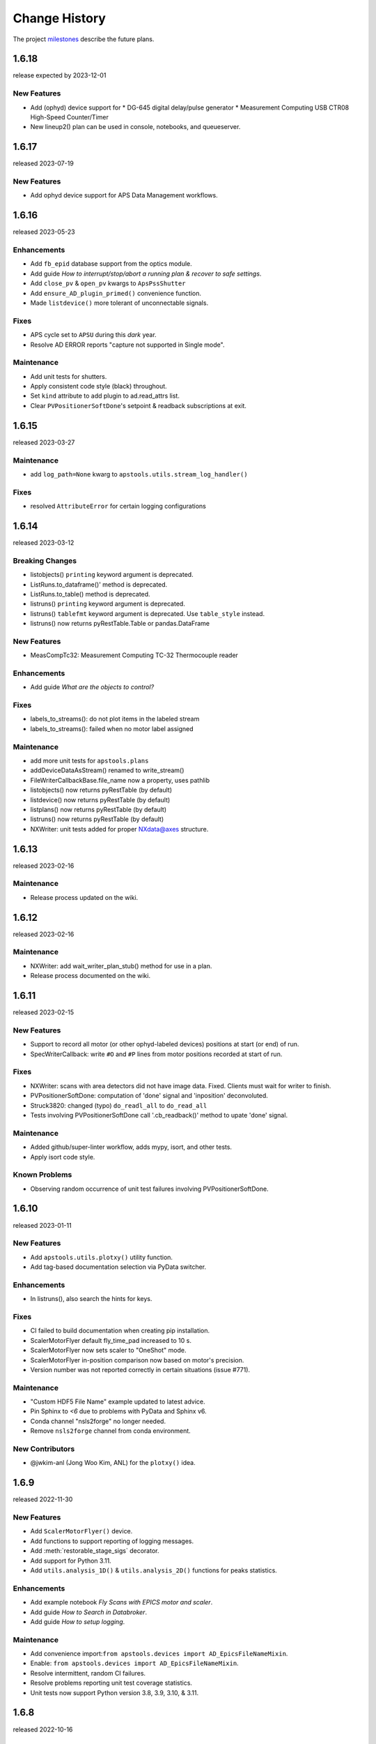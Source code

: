 ..
  This file describes user-visible changes between the versions.

  subsections could include these headings (in this order), omit if no content

    Notice
    Breaking Changes
    New Features
    Enhancements
    Fixes
    Maintenance
    Deprecations
    Known Problems
    New Contributors

Change History
##############

The project `milestones <https://github.com/BCDA-APS/apstools/milestones>`_
describe the future plans.

..
   1.6.19
   ******

   release expected by 2023-12-31

1.6.18
******

release expected by 2023-12-01

New Features
------------

* Add (ophyd) device support for
  * DG-645 digital delay/pulse generator
  * Measurement Computing USB CTR08 High-Speed Counter/Timer
* New lineup2() plan can be used in console, notebooks, and queueserver.

1.6.17
******

released 2023-07-19

New Features
------------

* Add ophyd device support for APS Data Management workflows.

1.6.16
******

released 2023-05-23

Enhancements
------------

* Add ``fb_epid`` database support from the optics module.
* Add guide *How to interrupt/stop/abort a running plan & recover to safe settings*.
* Add ``close_pv`` & ``open_pv`` kwargs to ``ApsPssShutter``
* Add ``ensure_AD_plugin_primed()`` convenience function.
* Made ``listdevice()`` more tolerant of unconnectable signals.

Fixes
-----

* APS cycle set to ``APSU`` during this *dark* year.
* Resolve AD ERROR reports "capture not supported in Single mode".

Maintenance
------------

* Add unit tests for shutters.
* Apply consistent code style (black) throughout.
* Set ``kind`` attribute to add plugin to ad.read_attrs list.
* Clear ``PVPositionerSoftDone``'s setpoint & readback subscriptions at exit.

1.6.15
******

released 2023-03-27

Maintenance
------------

* add ``log_path=None`` kwarg to ``apstools.utils.stream_log_handler()``

Fixes
------------

- resolved ``AttributeError`` for certain logging configurations


1.6.14
******

released 2023-03-12

Breaking Changes
------------------------

* listobjects() ``printing`` keyword argument is deprecated.
* ListRuns.to_dataframe()' method is deprecated.
* ListRuns.to_table() method is deprecated.
* listruns() ``printing`` keyword argument is deprecated.
* listruns() ``tablefmt`` keyword argument is deprecated.  Use ``table_style`` instead.
* listruns() now returns pyRestTable.Table or pandas.DataFrame

New Features
------------

* MeasCompTc32: Measurement Computing TC-32 Thermocouple reader

Enhancements
------------

* Add guide *What are the objects to control?*

Fixes
------------

- labels_to_streams(): do not plot items in the labeled stream
- labels_to_streams(): failed when no motor label assigned

Maintenance
------------

* add more unit tests for ``apstools.plans``
* addDeviceDataAsStream() renamed to write_stream()
* FileWriterCallbackBase.file_name now a property, uses pathlib
* listobjects() now returns pyRestTable (by default)
* listdevice() now returns pyRestTable (by default)
* listplans() now returns pyRestTable (by default)
* listruns() now returns pyRestTable (by default)
* NXWriter: unit tests added for proper NXdata@axes structure.

1.6.13
******

released 2023-02-16

Maintenance
------------

* Release process updated on the wiki.

1.6.12
******

released 2023-02-16

Maintenance
------------

* NXWriter: add wait_writer_plan_stub() method for use in a plan.
* Release process documented on the wiki.

1.6.11
******

released 2023-02-15

New Features
------------

* Support to record all motor (or other ophyd-labeled devices) positions at start (or end) of run.
* SpecWriterCallback: write ``#O`` and ``#P`` lines from motor positions recorded at start of run.

Fixes
------------

* NXWriter: scans with area detectors did not have image data.  Fixed.  Clients must wait for writer to finish.
* PVPositionerSoftDone: computation of 'done' signal and 'inposition' deconvoluted.
* Struck3820: changed (typo) ``do_readl_all`` to ``do_read_all``
* Tests involving PVPositionerSoftDone call '.cb_readback()' method to upate 'done' signal.

Maintenance
------------

* Added github/super-linter workflow, adds mypy, isort, and other tests.
* Apply isort code style.

Known Problems
--------------

* Observing random occurrence of unit test failures involving PVPositionerSoftDone.

1.6.10
******

released 2023-01-11

New Features
------------

* Add ``apstools.utils.plotxy()`` utility function.
* Add tag-based documentation selection via PyData switcher.

Enhancements
------------

* In listruns(), also search the hints for keys.

Fixes
------------

* CI failed to build documentation when creating pip installation.
* ScalerMotorFlyer default fly_time_pad increased to 10 s.
* ScalerMotorFlyer now sets scaler to "OneShot" mode.
* ScalerMotorFlyer in-position comparison now based on motor's precision.
* Version number was not reported correctly in certain situations (issue #771).

Maintenance
------------

* "Custom HDF5 File Name" example updated to latest advice.
* Pin Sphinx to `<6` due to problems with PyData and Sphinx v6.
* Conda channel "nsls2forge" no longer needed.
* Remove ``nsls2forge`` channel from conda environment.

New Contributors
-----------------------

* @jwkim-anl (Jong Woo Kim, ANL) for the ``plotxy()`` idea.

1.6.9
******

released 2022-11-30

New Features
------------

* Add ``ScalerMotorFlyer()`` device.
* Add functions to support reporting of logging messages.
* Add :meth:`restorable_stage_sigs` decorator.
* Add support for Python 3.11.
* Add ``utils.analysis_1D()`` & ``utils.analysis_2D()`` functions for peaks statistics.

Enhancements
------------

* Add example notebook *Fly Scans with EPICS motor and scaler*.
* Add guide *How to Search in Databroker*.
* Add guide *How to setup logging*.

Maintenance
------------

* Add convenience import:``from apstools.devices import AD_EpicsFileNameMixin``.
* Enable: ``from apstools.devices import AD_EpicsFileNameMixin``.
* Resolve intermittent, random CI failures.
* Resolve problems reporting unit test coverage statistics.
* Unit tests now support Python version 3.8, 3.9, 3.10, & 3.11.

1.6.8
******

released 2022-10-16

Fixes
------------

* [again] Make sure that YML (and other) files are packaged for pip and conda.

1.6.7
******

skipped

1.6.6
******

released 2022-10-13

New Features
------------

* Add ``request_input()`` plan stub, per user request.
* Add fly scan for scaler v. continuous motor.

Maintenance
-----------

* Rename: ``devices.make_dict_device()`` is now ``devices.dict_device_factory()``.

Fixes
------------

* Make sure that YML (and other) files are packaged for pip and conda.
* PVPositioner got stuck if target position was the same as current position.

Deprecations
------------

* Removed all snapshot support.

1.6.5
******

released 2022-10-04

Maintenance
---------------

* Pip requirements updated.

1.6.4
******

released 2022-10-03

New Features and/or Enhancements
---------------------------------------------

* Example of imaging with AreaDetector in Single mode writing HDF5 files.
* ``lineup()``: user can choose which feature (max, min, cen, com), additional API changes.
* ``devices.make_dict_device()`` to make a recordable Device from a dictionary.
* Only publish documentation on demand by executing GitHub workflow.
* Switch HTML documentation to use *PyData* theme.

Maintenance
---------------

* Re-arranged the documentation.  Some examples renamed.  Content unchanged.
* Update the APS cycle dates file through 2023-04-30.

1.6.3
******

released 2022-08-15

New Features and/or Enhancements
---------------------------------------------

* Add devices.CamMixin_V3_1_1
* Add devices.CamMixin_V34
* Add devices.SingleTrigger_V34
* Add EpicsScanIdSignal (scan_id from EPICS PV).
* Add run_blocking_function() plan to run blocking functions in the RunEngine.
* Published on conda-forge ``conda install -c conda-forge apstools``.
* replay() can now take a run, [run], header, or [header]
* Switch HTML documentation to use *furo* theme.

Maintenance
---------------

* Combine install steps, workflows in CI
* Describe how to use the NXWriter callback.
* Refactor AD test with EPICS-controlled image file names.
* Refactor test_move_to_zero().
* Unit tests now support Python version 3.8, 3.9, & 3.10.

Deprecations
---------------

* ``bluesky_snapshot_viewer`` and underlying GUI code will be dropped by 2022-12-31.
* Drop support for Python 3.7 per NEP29.
* Stop publishing on channel ``-c aps-anl-tag`` (use ``-c conda-forge`` instead).

1.6.2
******

released 2022-07-06

Notice
---------------

* Confirmed: databroker finds HDF5 image files with custom names.
* Still not ready for databroker 2.0+.

New Features
---------------

* Documentation website: https://bcda-aps.github.io/apstools/
* New example: user-controlled HDF5 image file names.
* Using Jupyter notebooks directly (via ``nbsphinx`` extension).
* User-controlled HDF5, JPEG, TIFF image file names.

Fixes
---------------

* Fix timeout problem in utils.connect_pvlist().
* Fix unexpected key in datum kwargs.
* Fix ``utils.listdevice()`` mixing dot and underline name separators.

Maintenance
---------------

* Applied custom project badge for APS software License.
* Use micromamba in testing workflows.

Deprecations
---------------

* Drop LGTM.com static code analysis service.
* Drop RTD (readthedocs) documentation publishing service.

Contributors
---------------

* Harry Zhou

1.6.1
******

released 2022-01-26

Fixes
---------------

* Move ``enable`` Component out from synApps Record devices.
* Renew the unit tests for PVPositionerSoftDoneWithStop.

1.6.0
******

released 2022-01-20

Breaking Changes
-----------------

* Moved ``apsbss`` support to new ``apsbss`` package (install with either ``pip`` or ``conda``).  See https://bcda-aps.github.io/apsbss/ for details.
* Can use Python 3.7 - 3.9.  Cannot use Python 3.10 yet due to upstream limitation from databroker and intake packages.
* Moved ``command_list_as_table()`` from `utils` into ``plans/command_list``.
* Removed ``BusyStatus`` from `apstools.synApps.busy`
* ``callbacks/``: ``DocumentCollectorCallback``, ``document_contents_callback``, and ``SnapshotReport`` moved into ``callbacks/``.
* ``devices/``: Reorganized all devices, including ``synApps/``, into ``devices/`` subpackage.
* ``devices/``: ``SynPseudoVoigt()`` moved from ``signals/`` to ``devices/``.
* ``plans/``: Reorganized ``plans.py`` and ``_plans/`` into ``plans/`` subpackage.
* ``snapshot/``: Moved ``snapshot`` application and related files to a subdirectory.
* ``utils/``: Reorganized ``utils.py`` and ``_utils/`` into ``utils/`` subpackage.

New Features and/or Enhancements
---------------------------------------------

* Add support for Eurotherm 2216e temperature controller
* Add support for Lakeshore 336 temperature controller
* Add support for Lakeshore 340 temperature controller
* Add support for synApps calc ``scalcout`` record.
* Add support for synApps calc ``sseq`` record.
* Add support for EPICS base ``sub`` record.
* Add support for synApps calc ``userAve`` database.
* Add support for synApps calc ``userStringSeq`` database.
* Add support for synApps calc ``userStringCalc`` database.
* Add support for synApps optics ``2slit`` database.

Fixes
-----------

* Convert ``None`` to ``"null"`` when saving ``PeakStats`` to stream.

Maintenance
---------------

Now testing with Python versions 3.7 - 3.9.  (Can't use with Py3.10 yet due to upstream requirements.)

Update notebooks:

* ``demo_specfile_example``
* ``demo_tuneaxis``

Remove notebooks:

* ``demo_specfile_databroker``

Deprecations
---------------

* Applications

  * `apstools_plan_catalog` application and related support.

* Devices

  * ``ApsCycleComputedRO``
  * ``move_energy()`` method in ``KohzuSeqCtl_Monochromator`` class
  * ``ProcessController``

* Utilities

  * ``device_read2table``
  * ``json_export``
  * ``json_import``
  * ``listdevice_1_5_2``
  * ``listruns_v1_4``
  * ``object_explorer``

Contributors
---------------

* Gilberto Fabbris
* Jan Ilavsky
* Qingteng Zhang

1.5.4
******

released 2021-11-25

NOTE: The ``apsbss`` component will be moved out of ``apstools`` into its
own package with the next release (1.6.0, ~Feb 2022) of ``apstools``.

Notice
-----------------

The Python version is limited to 3.7 due to *aps-dm-api* package.  Expect this
limitation to be relaxed, allowing any Python 3.7 and higher with the 1.6.0
release.

Fixes
---------------

* Added table of APS run cycle dates.  Use that if *aps-dm-api* not available.
* Restricted python version to 3.7 due to upstream *aps_dm_api* package.
* Rename name `uid` to `token` to avoid LGTM security false alert.

Deprecations
---------------

This support was marked as deprecated in release 1.5.4:

* ``apstools.devices.ApsCycleComputedRO``

1.5.3
******

released 2021-10-15

.. Format of the Change History changes with this release to make
   the layout become more relevant to the __reader__.  The
   `release notes <https://github.com/BCDA-APS/apstools/wiki/Release-Notes>`_
   on the wiki provide links to these specifics.

Notice
-----------------

The ``apstools.beamtime`` module and related content (includes ``apsbss``)
will be moved to a new repository for release 1.6.0. This will
remove the requirement that the APS data management tools (package *aps-dm*,
which only works on the APS computing network) be included.  With this
change, users will be able to ``conda install apstools -c aps-anl-tag`` on
computers outside of the APS computing network.

Breaking Changes
-----------------

* ``apstools.utils.listdevice`` has a new API (old version renamed to ``listdevice_1_5_2``)

New Features and/or Enhancements
---------------------------------------------

* Kohzu monochromator ``energy``, ``wavelength``, and ``theta`` each are now a ``PVPositioner`` (subclass).
* Linkam temperature controller CI94
* Linkam temperature controller T96
* Stanford Research Systems 570 current preamplifier
* Stanford Research Systems PTC10 temperature controller
* XIA PF4 filter now supports multiple PF4 units.
* Generalize that amplifiers will have a ``gain`` Component attribute.
* Generalize that temperature controllers will have a  ``temperature`` Component attribute that is a positioner (subclass of ``ophyd.PVPositioner``).
* Enhanced positioners for EPICS Devices:
  * ``apstools.devices.PVPositionerSoftDone``
  * ``apstools.devices.PVPositionerSoftDoneWithStop``

Fixes
---------------

* Fixed bug in ``devices.ApsCycleComputedRO`` and ``devices.ApsCycleDM`` involving ``datetime``.

Maintenance
---------------

* Moved all device support into individual modules under `apstools._devices` because `apstools.devices` module was getting too big.  Will refactor all with release 1.6.0.
* Add unit tests for ``devices.ApsCycle*`` Devices.
* Add EPICS IOCs (ADSimDetector and synApps xxx) to continuous integration for use in unit testing.
* Unit tests now use *pytest* package.
* Suppress certain warnings during unit testing.

Deprecations
---------------

This support will be removed in release 1.6.0:

* ``apstools.beamtime`` module and related content (includes ``apsbss``) will be moved to a new repository
* ``apstools.devices.ProcessController``
* ``apstools.utils.device_read2table``
* ``apstools.utils.listdevice_1_5_2``
* ``apstools.utils.object_explorer``

Contributors
---------------

* Fanny Rodolakis
* Gilberto Fabbris
* Jan Ilavsky
* Qingteng Zhang
* 4-ID-C Polar
* 8-ID-I XPCS
* 9-ID-C USAXS

1.5.2 (and previous)
************************

See this table for release change histories, highlighted by version control
reference (pull request or issue):

:1.5.2:  released 2021-09-29

   * Drop Codacy (https://app.codacy.com/gh/BCDA-APS/apstools) as no longer needed.

   * `#540 <https://github.com/BCDA-APS/apstools/pull/540>`_
      Add ``apstools.utils.listplans()`` function.

   * `#534 <https://github.com/BCDA-APS/apstools/pull/534>`_
      Add ``apstools.utils.OverrideParameters`` class.
      Hoisted from APS USAXS instrument.

   * `#537 <https://github.com/BCDA-APS/apstools/pull/537>`_
      Enhancements to ``apstools.utils.listruns()``:

      * Add search by list of ``scan_id`` or ``uid`` values.
      * Optimize search speed.

   * `#534 <https://github.com/BCDA-APS/apstools/pull/534>`_
      Add ``apstools.plans.documentation_run()`` plan.
      Hoisted from APS USAXS instrument.

   * `#528 <https://github.com/BCDA-APS/apstools/pull/528>`_
      Add ``kind=`` kwarg to synApps Devices.

   * `#539 <https://github.com/BCDA-APS/apstools/pull/539>`_
      Break ``devices`` into submodule ``_devices``.

:1.5.1:  released 2021-07-22

   * `#522 <https://github.com/BCDA-APS/apstools/issues/522>`_
      Deprecate `apstools.devices.ProcessController`.
      Suggest `ophyd.PVPositioner` instead.

   * `#521 <https://github.com/BCDA-APS/apstools/issues/521>`_
      Enhancement: new functions: getRunData(), getRunDataValue(),
      getStreamValues() & listRunKeys()

   * `#518 <https://github.com/BCDA-APS/apstools/issues/518>`_
      Bug fixed: TypeError from summary() of CalcoutRecord

   * `#517 <https://github.com/BCDA-APS/apstools/pull/517>`_
      Added support for python 3.9.

   * `#514 <https://github.com/BCDA-APS/apstools/pull/514>`_
      Refactor 'SIGNAL.value' to 'SIGNAL.get()'

:1.5.0:  released 2021-04-02

   * `#504 comment <https://github.com/BCDA-APS/apstools/pull/504#issuecomment-804377418>`_
      Dropped support for python 3.6.

   * `#495 <https://github.com/BCDA-APS/apstools/pull/495>`_
      Dropped diffractometer support code.

   * `#511 <https://github.com/BCDA-APS/apstools/pull/511>`_
      & `#497 <https://github.com/BCDA-APS/apstools/pull/497>`_
      Add ``utils.findbyname()`` and ``utils.findbypv()`` functions.

   * `#506 <https://github.com/BCDA-APS/apstools/pull/506>`_
      ``spec2ophyd`` can now read SPEC config files from APS 17BM

   * `#504 <https://github.com/BCDA-APS/apstools/pull/504>`_
      Overhaul of listruns() using pandas.  Previous code
      renamed to listruns_v1_4().

   * `#503 <https://github.com/BCDA-APS/apstools/pull/503>`_
      Unit tests with data now used msgpack-backed databroker.

   * `#495 <https://github.com/BCDA-APS/apstools/pull/495>`_
      remove *hklpy* requirement since all diffractometer
      support code will be moved to
      [*hklpy*](https://github.com/bluesky/hklpy) package.

:1.4.1:  released: 2021-01-23

    * add Area Detector configuration examples:
      Pilatus & Perkin-Elmer, both writing image to HDF5 file

    * `#488 <https://github.com/BCDA-APS/apstools/pull/488>`_
       use first trigger_mode when priming AD plugin

    * `#487 <https://github.com/BCDA-APS/apstools/pull/487>`_
       ensure spec2ophyd code is packaged

:1.4.0:  released: 2021-01-15

    * `#483 <https://github.com/BCDA-APS/apstools/pull/483>`_
       Python code style must pass ``flake8`` test.

    * `#482 <https://github.com/BCDA-APS/apstools/pull/482>`_
       specwriter: Fix bug when plan_args structure includes a numpy
       ndarray.

    * `#474 <https://github.com/BCDA-APS/apstools/pull/474>`_
       :func:`apstools.utils.listruns()` now defaults to the
       current catalog in use.

       New functions:

       * :func:`apstools.utils.getDatabase`
       * :func:`apstools.utils.getDefaultDatabase`

    * `#472 <https://github.com/BCDA-APS/apstools/pull/472>`_
       Respond to changes in upstream packages.

       * package requirements
       * auto-detection of command list format (Excel or text)
       * use *openpyxl* [#]_ instead of *xlrd* [#]_ and
         *pandas* [#]_ to read Microsoft Excel `.xlsx` spreadsheet
         files

       .. [#] https://openpyxl.readthedocs.io
       .. [#] https://xlrd.readthedocs.io
       .. [#] https://pandas.pydata.org

    * `#470 <https://github.com/BCDA-APS/apstools/pull/470>`_
       Area Detector plugin preparation & detection.

       * :func:`apstools.devices.AD_plugin_primed()`
          re-written completely
       * :func:`apstools.devices.AD_prime_plugin()`
          replaced by :func:`apstools.devices.AD_prime_plugin2()`

    * `#463 <https://github.com/BCDA-APS/apstools/pull/463>`_
       Remove deprecated features.

       * ``apstools.suspenders.SuspendWhenChanged()``
       * ``apstools.utils.plot_prune_fifo()``
       * ``apstools.utils.show_ophyd_symbols()``
       * ``apstools.synapps.asyn.AsynRecord.binary_output_maxlength()``
       * ``apstools.devices.AD_warmed_up()``

    * `#451 <https://github.com/BCDA-APS/apstools/pull/451>`_
       Undulator and Kohzu monochromator functionalities

       * :class:`apstools.devices.ApsUndulator()`

         Adds some ``Signal`` components (such as setting `kind` kwarg)
         that are helpful in moving the undulator

:1.3.9:  released 2020-11-30

    * `#459 <https://github.com/BCDA-APS/apstools/pull/459>`_
       ``apsbss``: list ESAFs & proposals from other cycles
    * `#457 <https://github.com/BCDA-APS/apstools/pull/457>`_
       :func:`apstools.utils.rss_mem()`: show memory used by this process

:1.3.8:  released: 2020-10-23

    * `#449 <https://github.com/BCDA-APS/apstools/pull/449>`_
       diffractometer wh() shows extra positioners
    * `#446 <https://github.com/BCDA-APS/apstools/pull/446>`_
       utils: device_read2table() renamed to listdevice()
    * `#445 <https://github.com/BCDA-APS/apstools/pull/445>`_
       synApps: add Device for iocStats
    * `#437 <https://github.com/BCDA-APS/apstools/pull/437>`_
       diffractometer add pa() report
    * `#426 <https://github.com/BCDA-APS/apstools/pull/426>`_
       diffractometer add simulated diffractometers
    * `#425 <https://github.com/BCDA-APS/apstools/pull/425>`_
       BUG fixed: listruns() when no stop document
    * `#423 <https://github.com/BCDA-APS/apstools/pull/423>`_
       BUG fixed: apsbss IOC starter script

:1.3.7:  released: 2020-09-18

    * `#422 <https://github.com/BCDA-APS/apstools/pull/422>`_
       additional AD support from APS USAXS
    * `#421 <https://github.com/BCDA-APS/apstools/pull/421>`_
       wait for undulator when start_button pushed
    * `#418 <https://github.com/BCDA-APS/apstools/pull/418>`_
       apsbss: only update APS run cycle name after current cycle ends

:1.3.6:  released 2020-09-04

    * `#416 <https://github.com/BCDA-APS/apstools/pull/416>`_
       apsbss: allow iso8601 time strings to have *option* for fractional seconds
    * `#415 <https://github.com/BCDA-APS/apstools/pull/415>`_
       Get APS cycle name from official source

:1.3.5:  released 2020-08-25

    * `#406 <https://github.com/BCDA-APS/apstools/pull/406>`_
       replace ``plot_prune_fifo()`` with ``trim_plot()``
       and ``trim_plot_by_name()``
    * `#405 <https://github.com/BCDA-APS/apstools/pull/405>`_
       add Y1 & Z2 read-only signal to Kohzu Monochromator device
    * `#403 <https://github.com/BCDA-APS/apstools/pull/403>`_
       deprecate ``SuspendWhenChanged()``

:1.3.4:  released 2020-08-14

    * `#400 <https://github.com/BCDA-APS/apstools/pull/400>`_
       resolve warnings and example documentation inconsistency
    * `#399 <https://github.com/BCDA-APS/apstools/pull/399>`_
       parse iso8601 date for py36
    * `#398 <https://github.com/BCDA-APS/apstools/pull/398>`_
       DiffractometerMixin: add wh() method
    * `#396 <https://github.com/BCDA-APS/apstools/pull/396>`_
       provide spec2ophyd application
    * `#394 <https://github.com/BCDA-APS/apstools/pull/394>`_
       add utils.copy_filtered_catalog()
    * `#392 <https://github.com/BCDA-APS/apstools/pull/392>`_
       RTD make parameter lists clearer
    * `#390 <https://github.com/BCDA-APS/apstools/pull/390>`_
       improve formatting of parameter list in RTD
    * `#388 <https://github.com/BCDA-APS/apstools/pull/388>`_
       add utils.quantify_md_key_use()
    * `#385 <https://github.com/BCDA-APS/apstools/issues/385>`_
       spec2ophyd: make entry point

:1.3.3:  released 2020-07-22

    * `#384 <https://github.com/BCDA-APS/apstools/pull/384>`_
       apsbss: print, not log from commands
    * `#382 <https://github.com/BCDA-APS/apstools/pull/382>`_
       spec2ophyd analyses

:1.3.2:  released 2020-07-20

    * `#380 <https://github.com/BCDA-APS/apstools/pull/380>`_
       apsbss: fix object references

:1.3.1:  released 2020-07-18

    * `#378 <https://github.com/BCDA-APS/apstools/pull/378>`_
       apsbss_ioc.sh: add checkup (keep-alive feature for the IOC)
    * `#376 <https://github.com/BCDA-APS/apstools/pull/376>`_
       apsbss: example beam line-specific shell scripts
    * `#375 <https://github.com/BCDA-APS/apstools/pull/375>`_
       apsbss: add PVs for numbers of users
    * `#374 <https://github.com/BCDA-APS/apstools/pull/374>`_
       apsbss_ophyd: addDeviceDataAsStream() from USAXS
    * `#373 <https://github.com/BCDA-APS/apstools/pull/373>`_
       account for time zone when testing datetime-based file name
    * `#371 <https://github.com/BCDA-APS/apstools/pull/371>`_
       update & simplify the travis-ci setup
    * `#369 <https://github.com/BCDA-APS/apstools/pull/369>`_
       spec2ophyd: handle NONE in SPEC counters
    * `#368 <https://github.com/BCDA-APS/apstools/pull/368>`_
       spec2ophyd: config file as command-line argument
    * `#367 <https://github.com/BCDA-APS/apstools/pull/367>`_
       apsbss: move ophyd import from main
    * `#364 <https://github.com/BCDA-APS/apstools/pull/364>`_
       apsbss: add PVs for ioc_host and ioc_user
    * `#363 <https://github.com/BCDA-APS/apstools/pull/363>`_
       Handle when mailInFlag not provided
    * `#360 <https://github.com/BCDA-APS/apstools/pull/360>`_
       prefer logging to print

:1.3.0:  release expected by 2020-07-15

    * add NeXus writer callback
    * add ``apsbss`` : APS experiment metadata support
    * `#351 <https://github.com/BCDA-APS/apstools/issues/351>`_
       apsbss: put raw info into PV
    * `#350 <https://github.com/BCDA-APS/apstools/issues/350>`_
       apsbss: clarify meaning of reported dates
    * `#349 <https://github.com/BCDA-APS/apstools/issues/349>`_
       apsbss: add "next" subcommand
    * `#347 <https://github.com/BCDA-APS/apstools/issues/347>`_
       some apbss files not published
    * `#346 <https://github.com/BCDA-APS/apstools/pull/346>`_
       publish fails to push conda packages
    * `#344 <https://github.com/BCDA-APS/apstools/pull/344>`_
       listruns() uses databroker v2 API
    * `#343 <https://github.com/BCDA-APS/apstools/issues/343>`_
       review and update requirements
    * `#342 <https://github.com/BCDA-APS/apstools/pull/342>`_
       summarize runs in databroker by plan_name and frequency
    * `#341 <https://github.com/BCDA-APS/apstools/issues/341>`_
       tools to summarize activity
    * `#340 <https://github.com/BCDA-APS/apstools/issues/340>`_
       update copyright year
    * `#339 <https://github.com/BCDA-APS/apstools/issues/339>`_
       resolve Codacy code review issues
    * `#338 <https://github.com/BCDA-APS/apstools/issues/338>`_
       unit tests are leaving directories undeleted
    * `#337 <https://github.com/BCDA-APS/apstools/issues/337>`_
       Document new filewriter callbacks
    * `#336 <https://github.com/BCDA-APS/apstools/pull/336>`_
       add NeXus file writer from USAXS
    * `#335 <https://github.com/BCDA-APS/apstools/issues/335>`_
       update requirements
    * `#334 <https://github.com/BCDA-APS/apstools/pull/334>`_
       support APS proposal & ESAF systems to provide useful metadata
    * `#333 <https://github.com/BCDA-APS/apstools/issues/333>`_
       access APS proposal and ESAF information
    * `#332 <https://github.com/BCDA-APS/apstools/issues/332>`_
       listruns(): use databroker v2 API
    * `#329 <https://github.com/BCDA-APS/apstools/issues/329>`_
       add NeXus writer base class from USAXS

:1.2.6:  released *2020-06-26*

    * `#331 <https://github.com/BCDA-APS/apstools/pull/331>`_
       listruns succeeds even when number of existing runs is less than requested
    * `#330 <https://github.com/BCDA-APS/apstools/issues/330>`_
       BUG: listruns: less than 20 runs in catalog
    * `#328 <https://github.com/BCDA-APS/apstools/pull/328>`_
       epid: add final_value (.VAL field)
    * `#327 <https://github.com/BCDA-APS/apstools/pull/327>`_
       epid: remove clock_ticks (.CT field)
    * `#326 <https://github.com/BCDA-APS/apstools/issues/326>`_
       BUG: epid failed to connect to .CT field
    * `#325 <https://github.com/BCDA-APS/apstools/issues/325>`_
       BUG: epid final_value signal not found
    * `#324 <https://github.com/BCDA-APS/apstools/issues/324>`_
       BUG: epid controlled_value signal name

:1.2.5:  released *2020-06-05*

    * `#322 <https://github.com/BCDA-APS/apstools/issues/322>`_
       add py38 to travis config
    * `#320 <https://github.com/BCDA-APS/apstools/issues/320>`_
       multi-pass tune should use FWHM for next scan
    * `#318 <https://github.com/BCDA-APS/apstools/issues/318>`_
       AxisTunerMixin is now subclass of DeviceMixinBase
    * `#317 <https://github.com/BCDA-APS/apstools/issues/317>`_
       BUG: USAXS can't tune motors
    * `#316 <https://github.com/BCDA-APS/apstools/issues/316>`_
       BUG: Error in asyn object definition
    * `#315 <https://github.com/BCDA-APS/apstools/issues/315>`_
       BUG: AttributeError from db.hs

:1.2.3:  released *2020-05-07*

    * `#314 <https://github.com/BCDA-APS/apstools/issues/314>`_
       fix ImportError about SignalRO
    * `#313 <https://github.com/BCDA-APS/apstools/issues/313>`_
       update packaging requirements

:1.2.2:  released *2020-05-06*

    * DEPRECATION `#306 <https://github.com/BCDA-APS/apstools/issues/306>`_
	   `apstools.plans.show_ophyd_symbols()` will be removed by 2020-07-01.
	   Use `apstools.plans.listobjects()` instead.

    * `#311 <https://github.com/BCDA-APS/apstools/issues/311>`_
       adapt to databroker v1
    * `#310 <https://github.com/BCDA-APS/apstools/issues/310>`_
       enhance listruns() search capabilities
    * `#308 <https://github.com/BCDA-APS/apstools/issues/308>`_
       manage diffractometer constraints
    * `#307 <https://github.com/BCDA-APS/apstools/issues/307>`_
       add diffractometer emhancements
    * `#306 <https://github.com/BCDA-APS/apstools/issues/306>`_
       rename show_ophyd_objects() as listobjects()
    * `#305 <https://github.com/BCDA-APS/apstools/issues/305>`_
       add utils.safe_ophyd_name()
    * `#299 <https://github.com/BCDA-APS/apstools/issues/299>`_
       set_lim() does not set low limit

:1.2.1: released *2020-02-18* - bug fix

    * `#297 <https://github.com/BCDA-APS/apstools/issues/297>`_
       fix import error

:1.2.0: released *2020-02-18* - remove deprecated functions

    * `#293 <https://github.com/BCDA-APS/apstools/issues/293>`_
       remove run_blocker_in_plan()
    * `#292 <https://github.com/BCDA-APS/apstools/issues/292>`_
       remove list_recent_scans()
    * `#291 <https://github.com/BCDA-APS/apstools/issues/291>`_
       remove unix_cmd()
    * `#288 <https://github.com/BCDA-APS/apstools/issues/288>`_
       add object_explorer() (from APS 8-ID-I)

:1.1.19:  released *2020-02-15*

    * `#285 <https://github.com/BCDA-APS/apstools/issues/285>`_
       add EpicsMotorResolutionMixin
    * `#284 <https://github.com/BCDA-APS/apstools/issues/284>`_
       adjust ophyd.EpicsMotor when motor limits changed from other EPICS client
    * `#283 <https://github.com/BCDA-APS/apstools/issues/283>`_
       print_RE_md() now returns a pyRestTable.Table object

:1.1.18:  released *2020-02-09*

    * PyPI would not accept the 1.1.17 version: `filename has already been used`
    * see release notes for 1.1.17

:1.1.17:  released *2020-02-09* - hot fixes

    * `#277 <https://github.com/BCDA-APS/apstools/issues/277>`_
       replace .value with .get()
    * `#276 <https://github.com/BCDA-APS/apstools/issues/276>`_
       update ophyd metadata after motor set_lim()
    * `#274 <https://github.com/BCDA-APS/apstools/issues/274>`_
       APS user operations could be in mode 1 OR 2

:1.1.16:  released *2019-12-05*

    * `#269 <https://github.com/BCDA-APS/apstools/issues/269>`_
       bug: shutter does not move when expected
    * `#268 <https://github.com/BCDA-APS/apstools/issues/268>`_
       add `redefine_motor_position()` plan
    * `#267 <https://github.com/BCDA-APS/apstools/issues/267>`_
       remove `lineup()` plan for now
    * `#266 <https://github.com/BCDA-APS/apstools/issues/266>`_
       bug fix for #265
    * `#265 <https://github.com/BCDA-APS/apstools/issues/265>`_
       refactor of #264
    * `#264 <https://github.com/BCDA-APS/apstools/issues/264>`_
       Limit number of traces shown on a plot - use a FIFO
    * `#263 <https://github.com/BCDA-APS/apstools/issues/263>`_
       `device_read2table()` should print unless optioned False
    * `#262 <https://github.com/BCDA-APS/apstools/issues/262>`_
       add `lineup()` plan (from APS 8-ID-I XPCS)

:1.1.15:  released *2019-11-21* : bug fixes, adds asyn record support

    * `#259 <https://github.com/BCDA-APS/apstools/issues/259>`_
       resolve AssertionError from setup_lorentzian_swait
    * `#258 <https://github.com/BCDA-APS/apstools/issues/258>`_
       swait record does not units, some other fields
    * `#255 <https://github.com/BCDA-APS/apstools/issues/255>`_
       plans: resolve indentation error
    * `#254 <https://github.com/BCDA-APS/apstools/issues/254>`_
       add computed APS cycle as signal
    * `#252 <https://github.com/BCDA-APS/apstools/issues/252>`_
       synApps: add asyn record support

:1.1.14:  released *2019-09-03* : bug fixes, more synApps support

    * `#246 <https://github.com/BCDA-APS/apstools/issues/246>`_
       synApps: shorten name from synApps_ophyd
    * `#245 <https://github.com/BCDA-APS/apstools/issues/245>`_
       swait & calcout: change from *EpicsMotor* to any *EpicsSignal*
    * `#240 <https://github.com/BCDA-APS/apstools/issues/240>`_
       swait: refactor swait record & userCalc support
    * `#239 <https://github.com/BCDA-APS/apstools/issues/239>`_
       transform: add support for transform record
    * `#238 <https://github.com/BCDA-APS/apstools/issues/238>`_
       calcout: add support for calcout record & userCalcOuts
    * `#237 <https://github.com/BCDA-APS/apstools/issues/237>`_
       epid: add support for epid record
    * `#234 <https://github.com/BCDA-APS/apstools/issues/234>`_
       utils: replicate the `unix()` command
    * `#230 <https://github.com/BCDA-APS/apstools/issues/230>`_
       signals: resolve TypeError

:1.1.13:  released *2019-08-15* : enhancements, bug fix, rename

    * `#226 <https://github.com/BCDA-APS/apstools/issues/226>`_
       writer: unit tests for empty #O0 & P0 control lines
    * `#224 <https://github.com/BCDA-APS/apstools/issues/224>`_
       rename: list_recent_scans --> listscans
    * `#222 <https://github.com/BCDA-APS/apstools/issues/222>`_
       writer: add empty #O0 and #P0 lines
    * `#220 <https://github.com/BCDA-APS/apstools/issues/220>`_
       ProcessController: bug fix - raised TypeError

:1.1.12:  released *2019-08-05* : bug fixes & updates

    * `#219 <https://github.com/BCDA-APS/apstools/issues/219>`_
       ``ProcessController``: bug fixes
    * `#218 <https://github.com/BCDA-APS/apstools/issues/218>`_
       ``replay()``: sort chronological by default
    * `#216 <https://github.com/BCDA-APS/apstools/issues/216>`_
       ``replay()``: fails when not list

:1.1.11:  released *2019-07-31* : updates & new utility

    * `#214 <https://github.com/BCDA-APS/apstools/issues/214>`_
       new: ``apstools.utils.APS_utils.replay()``
    * `#213 <https://github.com/BCDA-APS/apstools/issues/213>`_
       ``list_recent_scans`` show ``exit_status``
    * `#212 <https://github.com/BCDA-APS/apstools/issues/212>`_
       ``list_recent_scans`` show reconstructed scan command

:1.1.10:  released *2019-07-30* : updates & bug fix

    * `#211 <https://github.com/BCDA-APS/apstools/issues/211>`_
       ``devices`` calls to superclass ``__init__()``
    * `#209 <https://github.com/BCDA-APS/apstools/issues/209>`_
       ``devices`` call to superclass ``__init__()``
    * `#207 <https://github.com/BCDA-APS/apstools/issues/207>`_
       ``show_ophyd_symbols`` also shows labels
    * `#206 <https://github.com/BCDA-APS/apstools/issues/206>`_
       new: ``apstools.utils.APS_utils.list_recent_scans()``
    * `#205 <https://github.com/BCDA-APS/apstools/issues/205>`_
       ``show_ophyd_symbols`` uses ipython shell's namespace
    * `#202 <https://github.com/BCDA-APS/apstools/issues/202>`_
       add ``labels`` attribute to enable ``wa`` and ``ct`` magic commands

:1.1.9:  released *2019-07-28* : updates & bug fix

    * `#203 <https://github.com/BCDA-APS/apstools/issues/203>`_
       `SpecWriterCallback`: `#N` is number of data columns
    * `#199 <https://github.com/BCDA-APS/apstools/issues/199>`_
       `spec2ophyd` handle CNTPAR:read_misc_1

:1.1.8:  released *2019-07-25* : updates

    * `#196 <https://github.com/BCDA-APS/apstools/issues/196>`_
       `spec2ophyd` handle MOTPAR:read_misc_1
    * `#194 <https://github.com/BCDA-APS/apstools/issues/194>`_
       new ``show_ophyd_symbols`` shows table of global ophyd ``Signal`` and ``Device`` instances
    * `#193 <https://github.com/BCDA-APS/apstools/issues/193>`_
       `spec2ophyd` ignore None items in SPEC config file
    * `#192 <https://github.com/BCDA-APS/apstools/issues/192>`_
       `spec2ophyd` handles VM_EPICS_PV in SPEC config file
    * `#191 <https://github.com/BCDA-APS/apstools/issues/191>`_
       `spec2ophyd` handles PSE_MAC_MOT in SPEC config file
    * `#190 <https://github.com/BCDA-APS/apstools/issues/190>`_
       `spec2ophyd` handles MOTPAR in SPEC config file

:1.1.7:  released 2019-07-04

    * `DEPRECATION <https://github.com/BCDA-APS/apstools/issues/90#issuecomment-483405890>`_
	   `apstools.plans.run_blocker_in_plan()` will be removed by 2019-12-31.
	   Do not write blocking code in bluesky plans.
    * Dropped python 3.5 from supported versions
    * `#175 <https://github.com/BCDA-APS/apstools/issues/175>`_
       move `plans.run_in_thread()` to `utils.run_in_thread()`
    * `#168 <https://github.com/BCDA-APS/apstools/issues/168>`_
       new `spec2ophyd`  migrates SPEC config file to ophyd setup
    * `#166 <https://github.com/BCDA-APS/apstools/issues/166>`_
       `device_read2table()`: format `device.read()` results in a pyRestTable.Table
    * `#161 <https://github.com/BCDA-APS/apstools/issues/161>`_
       `addDeviceDataAsStream()`: add Device as named document stream event
    * `#159 <https://github.com/BCDA-APS/apstools/issues/159>`_
       convert xlrd.XLRDError into apstools.utils.ExcelReadError
    * `#158 <https://github.com/BCDA-APS/apstools/issues/158>`_
       new ``run_command_file()`` runs a command list from text file or Excel spreadsheet

:1.1.6:  released *2019-05-26*

    * `#156 <https://github.com/BCDA-APS/apstools/issues/156>`_
       add ProcessController Device
    * `#153 <https://github.com/BCDA-APS/apstools/issues/153>`_
       print dictionary contents as table
    * `#151 <https://github.com/BCDA-APS/apstools/issues/151>`_
       EpicsMotor support for enable/disable
    * `#148 <https://github.com/BCDA-APS/apstools/issues/148>`_
       more LGTM recommendations
    * `#146 <https://github.com/BCDA-APS/apstools/issues/146>`_
       LGTM code review recommendations
    * `#143 <https://github.com/BCDA-APS/apstools/issues/143>`_
       filewriter fails to raise IOError
    * `#141 <https://github.com/BCDA-APS/apstools/issues/141>`_
       ValueError during tune()

:1.1.5:  released *2019-05-14*

    * `#135 <https://github.com/BCDA-APS/apstools/issues/135>`_
       add refresh button to snapshot GUI

:1.1.4:  released *2019-05-14*

    * `#140 <https://github.com/BCDA-APS/apstools/issues/140>`_
       `event-model` needs at least v1.8.0
    * `#139 <https://github.com/BCDA-APS/apstools/issues/139>`_
       ``ValueError`` in :func:`~apstools.plans.TuneAxis.tune._scan`

:1.1.3:  released *2019-05-10*

    * adds packaging dependence on event-model
    * `#137 <https://github.com/BCDA-APS/apstools/issues/137>`_
       adds `utils.json_export()` and `utils.json_import()`

:1.1.1:  released *2019-05-09*

    * adds packaging dependence on spec2nexus
    * `#136 <https://github.com/BCDA-APS/apstools/issues/136>`_
       get json document stream(s)
    * `#134 <https://github.com/BCDA-APS/apstools/issues/134>`_
       add build on travis-ci with py3.7
    * `#130 <https://github.com/BCDA-APS/apstools/issues/130>`_
       fix conda recipe and pip dependencies (thanks to Maksim Rakitin!)
    * `#128 <https://github.com/BCDA-APS/apstools/issues/128>`_
       SpecWriterCallback.newfile() problem with scan_id = 0
    * `#127 <https://github.com/BCDA-APS/apstools/issues/127>`_
       fixed: KeyError from SPEC filewriter
    * `#126 <https://github.com/BCDA-APS/apstools/issues/126>`_
       add uid to metadata
    * `#125 <https://github.com/BCDA-APS/apstools/issues/125>`_
       SPEC filewriter scan numbering when "new" data file exists
    * `#124 <https://github.com/BCDA-APS/apstools/issues/124>`_
       fixed: utils.trim_string_for_EPICS() trimmed string too long
    * `#100 <https://github.com/BCDA-APS/apstools/issues/100>`_
       fixed: SPEC file data columns in wrong places

:1.1.0:  released *2019.04.16*

    * change release numbering to Semantic Versioning (remove all previous tags and releases)
    * batch scans using Excel spreadsheets
    * bluesky_snapshot_viewer and bluesky_snapshot
    * conda package available
